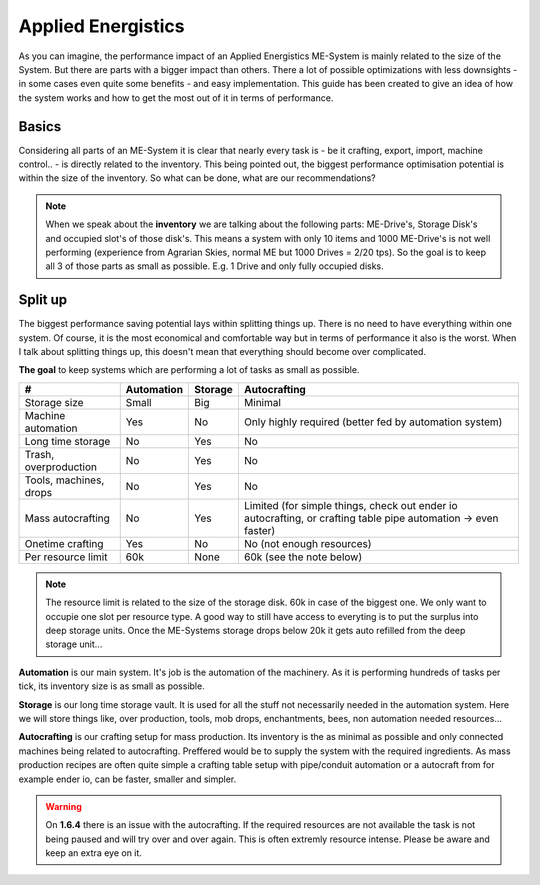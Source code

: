 Applied Energistics
+++++++++++++++++++

As you can imagine, the performance impact of an Applied Energistics ME-System is mainly related to the size of the System. But there are parts with a bigger impact than others. There a lot of possible optimizations with less downsights - in some cases even quite some benefits - and easy implementation. This guide has been created to give an idea of how the system works and how to get the most out of it in terms of performance.

Basics
======

Considering all parts of an ME-System it is clear that nearly every task is - be it crafting, export, import, machine control.. - is directly related to the inventory. This being pointed out, the biggest performance optimisation potential is within the size of the inventory. So what can be done, what are our recommendations?

.. note::
   When we speak about the **inventory** we are talking about the following parts: ME-Drive's, Storage Disk's and occupied slot's of those disk's. This means a system with only 10 items and 1000 ME-Drive's is not well performing (experience from Agrarian Skies, normal ME but 1000 Drives = 2/20 tps). So the goal is to keep all 3 of those parts as small as possible. E.g. 1 Drive and only fully occupied disks.


Split up
========

The biggest performance saving potential lays within splitting things up. There is no need to have everything within one system. Of course, it is the most economical and comfortable way but in terms of performance it also is the worst. When I talk about splitting things up, this doesn't mean that everything should become over complicated. 

**The goal** to keep systems which are performing a lot of tasks as small as possible.

======================  ==========  =======  =============
#                       Automation  Storage  Autocrafting
======================  ==========  =======  =============
Storage size            Small       Big      Minimal
Machine automation      Yes         No       Only highly required (better fed by automation system)
Long time storage       No          Yes      No
Trash, overproduction   No          Yes      No
Tools, machines, drops  No          Yes      No
Mass autocrafting       No          Yes      Limited (for simple things, check out ender io autocrafting, or crafting table pipe automation -> even faster)
Onetime crafting        Yes         No       No (not enough resources)
Per resource limit      60k         None     60k (see the note below)
======================  ==========  =======  =============

.. note::
   The resource limit is related to the size of the storage disk. 60k in case of the biggest one. We only want to occupie one slot per resource type. A good way to still have access to everyting is to put the surplus into deep storage units. Once the ME-Systems storage drops below 20k it gets auto refilled from the deep storage unit...


**Automation** is our main system. It's job is the automation of the machinery. As it is performing hundreds of tasks per tick, its inventory size is as small as possible.

**Storage** is our long time storage vault. It is used for all the stuff not necessarily needed in the automation system. Here we will store things like, over production, tools, mob drops, enchantments, bees, non automation needed resources...

**Autocrafting** is our crafting setup for mass production. Its inventory is the as minimal as possible and only connected machines being related to autocrafting. Preffered would be to supply the system with the required ingredients. As mass production recipes are often quite simple a crafting table setup with pipe/conduit automation or a autocraft from for example ender io, can be faster, smaller and simpler.

.. warning::
   On **1.6.4** there is an issue with the autocrafting. If the required resources are not available the task is not being paused and will try over and over again. This is often extremly resource intense. Please be aware and keep an extra eye on it.